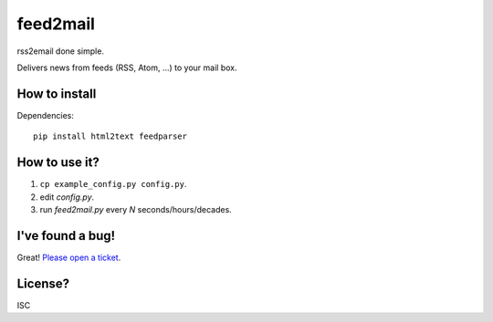 feed2mail
---------
rss2email done simple.

Delivers news from feeds (RSS, Atom, ...) to your mail box.

How to install
~~~~~~~~~~~~~~
Dependencies::

   pip install html2text feedparser

How to use it?
~~~~~~~~~~~~~~
1. ``cp example_config.py config.py``.
2. edit `config.py`.
3. run `feed2mail.py` every *N* seconds/hours/decades.

I've found a bug!
~~~~~~~~~~~~~~~~~
Great! `Please open a ticket`_.

.. _Please open a ticket: http://github.com/jonashaag/feed2mail/issues/

License?
~~~~~~~~
ISC
